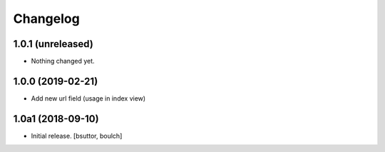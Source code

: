 Changelog
=========


1.0.1 (unreleased)
------------------

- Nothing changed yet.


1.0.0 (2019-02-21)
------------------

- Add new url field (usage in index view)


1.0a1 (2018-09-10)
------------------

- Initial release.
  [bsuttor, boulch]
